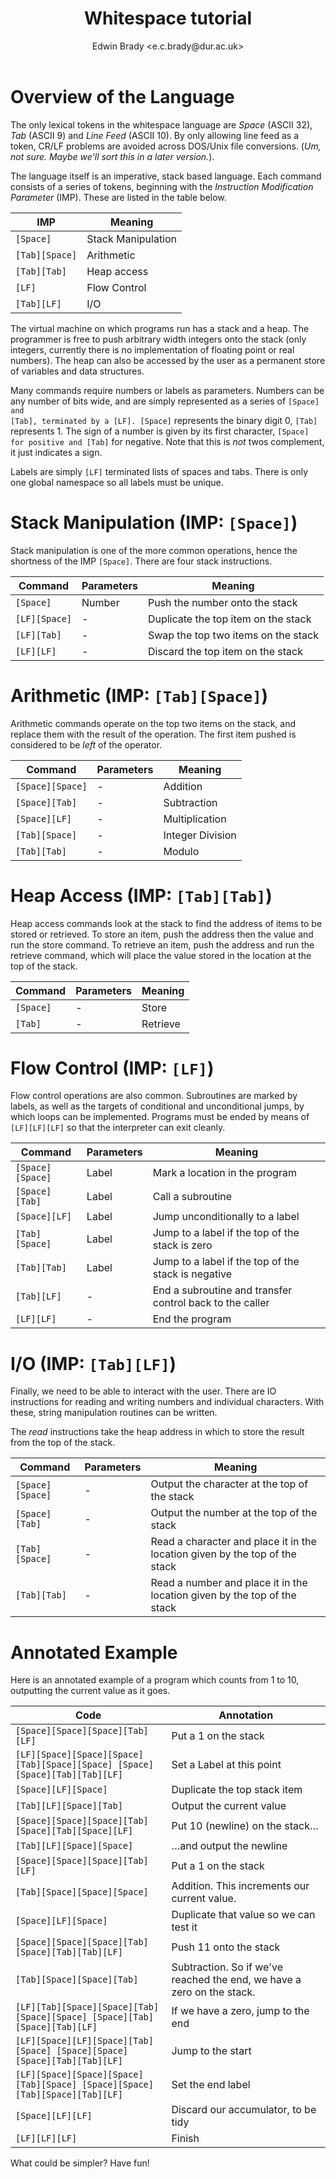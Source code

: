 #+TITLE: Whitespace tutorial
#+AUTHOR: Edwin Brady <e.c.brady@dur.ac.uk>


* Overview of the Language

The only lexical tokens in the whitespace language are /Space/ (ASCII 32),
/Tab/ (ASCII 9) and /Line Feed/ (ASCII 10). By only allowing line feed as a
token, CR/LF problems are avoided across DOS/Unix file conversions. (/Um, not
sure. Maybe we'll sort this in a later version./).

The language itself is an imperative, stack based language. Each command
consists of a series of tokens, beginning with the /Instruction Modification
Parameter/ (IMP). These are listed in the table below.

| IMP            | Meaning            |
|----------------+--------------------|
| ~[Space]~      | Stack Manipulation |
| ~[Tab][Space]~ | Arithmetic         |
| ~[Tab][Tab]~   | Heap access        |
| ~[LF]~         | Flow Control       |
| ~[Tab][LF]~    | I/O                |

The virtual machine on which programs run has a stack and a heap. The
programmer is free to push arbitrary width integers onto the stack (only
integers, currently there is no implementation of floating point or real
numbers). The heap can also be accessed by the user as a permanent store of
variables and data structures.

Many commands require numbers or labels as parameters. Numbers can be any
number of bits wide, and are simply represented as a series of ~[Space] and
[Tab], terminated by a [LF]. [Space]~ represents the binary digit 0, ~[Tab]~
represents 1. The sign of a number is given by its first character, ~[Space]
for positive and [Tab]~ for negative. Note that this is /not/ twos complement,
it just indicates a sign.

Labels are simply ~[LF]~ terminated lists of spaces and tabs. There is only one
global namespace so all labels must be unique.


* Stack Manipulation (IMP: ~[Space]~)

Stack manipulation is one of the more common operations, hence the shortness of
the IMP ~[Space]~. There are four stack instructions.

| Command       | Parameters | Meaning                             |
|---------------+------------+-------------------------------------|
| ~[Space]~     | Number     | Push the number onto the stack      |
| ~[LF][Space]~ | -          | Duplicate the top item on the stack |
| ~[LF][Tab]~   | -          | Swap the top two items on the stack |
| ~[LF][LF]~    | -          | Discard the top item on the stack   |


* Arithmetic (IMP: ~[Tab][Space]~)

Arithmetic commands operate on the top two items on the stack, and replace them
with the result of the operation. The first item pushed is considered to be
/left/ of the operator.

| Command          | Parameters | Meaning          |
|------------------+------------+------------------|
| ~[Space][Space]~ | -          | Addition         |
| ~[Space][Tab]~   | -          | Subtraction      |
| ~[Space][LF]~    | -          | Multiplication   |
| ~[Tab][Space]~   | -          | Integer Division |
| ~[Tab][Tab]~     | -          | Modulo           |


* Heap Access (IMP: ~[Tab][Tab]~)

Heap access commands look at the stack to find the address of items to be
stored or retrieved. To store an item, push the address then the value and run
the store command. To retrieve an item, push the address and run the retrieve
command, which will place the value stored in the location at the top of the
stack.

| Command   | Parameters | Meaning  |
|-----------+------------+----------|
| ~[Space]~ | -          | Store    |
| ~[Tab]~   | -          | Retrieve |


* Flow Control (IMP: ~[LF]~)

Flow control operations are also common. Subroutines are marked by labels, as
well as the targets of conditional and unconditional jumps, by which loops can
be implemented. Programs must be ended by means of ~[LF][LF][LF]~ so that the
interpreter can exit cleanly.

| Command          | Parameters | Meaning                                                  |
|------------------+------------+----------------------------------------------------------|
| ~[Space][Space]~ | Label      | Mark a location in the program                           |
| ~[Space][Tab]~   | Label      | Call a subroutine                                        |
| ~[Space][LF]~    | Label      | Jump unconditionally to a label                          |
| ~[Tab][Space]~   | Label      | Jump to a label if the top of the stack is zero          |
| ~[Tab][Tab]~     | Label      | Jump to a label if the top of the stack is negative      |
| ~[Tab][LF]~      | -          | End a subroutine and transfer control back to the caller |
| ~[LF][LF]~       | -          | End the program                                          |


* I/O (IMP: ~[Tab][LF]~)

Finally, we need to be able to interact with the user. There are IO
instructions for reading and writing numbers and individual characters. With
these, string manipulation routines can be written.

The /read/ instructions take the heap address in which to store the result from
the top of the stack.

| Command          | Parameters | Meaning                                                                     |
|------------------+------------+-----------------------------------------------------------------------------|
| ~[Space][Space]~ | -          | Output the character at the top of the stack                                |
| ~[Space][Tab]~   | -          | Output the number at the top of the stack                                   |
| ~[Tab][Space]~   | -          | Read a character and place it in the location given by the top of the stack |
| ~[Tab][Tab]~     | -          | Read a number and place it in the location given by the top of the stack    |


* Annotated Example

Here is an annotated example of a program which counts from 1 to 10, outputting
the current value as it goes.

| Code                                                                        | Annotation                                                             |
|-----------------------------------------------------------------------------+------------------------------------------------------------------------|
| ~[Space][Space][Space][Tab][LF]~                                            | Put a 1 on the stack                                                   |
| ~[LF][Space][Space][Space][Tab][Space][Space] [Space][Space][Tab][Tab][LF]~ | Set a Label at this point                                              |
| ~[Space][LF][Space]~                                                        | Duplicate the top stack item                                           |
| ~[Tab][LF][Space][Tab]~                                                     | Output the current value                                               |
| ~[Space][Space][Space][Tab][Space][Tab][Space][LF]~                         | Put 10 (newline) on the stack...                                       |
| ~[Tab][LF][Space][Space]~                                                   | ...and output the newline                                              |
| ~[Space][Space][Space][Tab][LF]~                                            | Put a 1 on the stack                                                   |
| ~[Tab][Space][Space][Space]~                                                | Addition. This increments our current value.                           |
| ~[Space][LF][Space]~                                                        | Duplicate that value so we can test it                                 |
| ~[Space][Space][Space][Tab][Space][Tab][Tab][LF]~                           | Push 11 onto the stack                                                 |
| ~[Tab][Space][Space][Tab]~                                                  | Subtraction. So if we've reached the end, we have a zero on the stack. |
| ~[LF][Tab][Space][Space][Tab][Space][Space] [Space][Tab][Space][Tab][LF]~   | If we have a zero, jump to the end                                     |
| ~[LF][Space][LF][Space][Tab][Space] [Space][Space][Space][Tab][Tab][LF]~    | Jump to the start                                                      |
| ~[LF][Space][Space][Space][Tab][Space] [Space][Space][Tab][Space][Tab][LF]~ | Set the end label                                                      |
| ~[Space][LF][LF]~                                                           | Discard our accumulator, to be tidy                                    |
| ~[LF][LF][LF]~                                                              | Finish                                                                 |

What could be simpler? Have fun!
